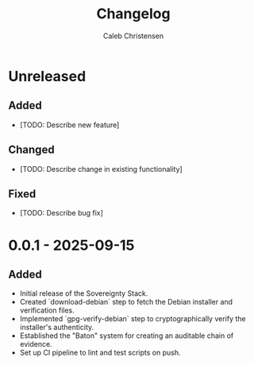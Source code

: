 :PROPERTIES:
:ID:       7823c906-ae91-4f59-8200-2970272ab223
:type:     
:tags:
:archived: f
:modified: [2025-09-13 Sat 15:07]
:END:

#+TITLE: Changelog
#+AUTHOR: Caleb Christensen
#+DESCRIPTION: All notable changes to this project will be documented in this file.
#+FILETAGS:

* Unreleased

** Added
- [TODO: Describe new feature]

** Changed
- [TODO: Describe change in existing functionality]

** Fixed
- [TODO: Describe bug fix]

* 0.0.1 - 2025-09-15

** Added
- Initial release of the Sovereignty Stack.
- Created `download-debian` step to fetch the Debian installer and verification files.
- Implemented `gpg-verify-debian` step to cryptographically verify the installer's authenticity.
- Established the "Baton" system for creating an auditable chain of evidence.
- Set up CI pipeline to lint and test scripts on push.
